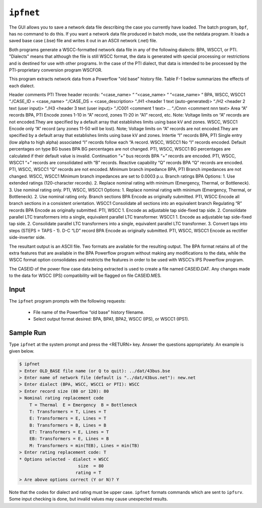 .. _ipfnet:
**********
``ipfnet``
**********
The GUI allows you to save a network data file describing the case you currently have loaded. The batch program, ``bpf``, has no command to do this. If you want a network data file produced in batch mode, use the netdata program. It loads a saved base case (.bse) file and writes it out in an ASCII network (.net) file.

Both programs generate a WSCC-formatted network data file in any of the following dialects: BPA, WSCC1, or PTI. "Dialects" means that although the file is still WSCC format, the data is generated with special processing or restrictions and is destined for use with other programs. In the case of the PTI dialect, that data is intended to be processed by the PTI-proprietary conversion program WSCFOR.

This program extracts network data from a Powerflow "old base" history file. Table F-1 below summarizes the effects of each dialect.

.. table:: Effect of Dialects on Network Data File

  Record or Field Dialect Effects
Header comments PTI Three header records: “<case_name> “ “<case_name> “ “<case_name> “
BPA, WSCC, WSCC1 “./CASE_ID = <case_name> “./CASE_DS = <case_description> “./H1 <header 1 text (auto-generated)> “./H2 <header 2 text (user input)> “./H3 <header 3 text (user input)> “./C001 <comment 1 text> ... “./Cnnn <comment nnn text>
Area “A” records BPA, PTI Encode zones 1-10 in “A” record, zones 11-20 in “A1” record, etc. Note: Voltage limits on “A” records are not encoded.They are specified by a default array that establishes limits using base kV and zones.
WSCC, WSCC1 Encode only “A” record (any zones 11-50 will be lost). Note; Voltage limits on “A” records are not encoded.They are specified by a default array that establishes limits using base kV and zones.
Intertie “I” records BPA, PTI Single entry (low alpha to high alpha) associated “I” records follow each “A record.
WSCC, WSCC1 No “I” records encoded.
Default percentages on type BG buses
BPA BG percentages are not changed.
PTI, WSCC, WSCC1 BG percentages are calculated if their default value is invalid.
Continuation “+” bus records
BPA “+” records are encoded.
PTI, WSCC, WSCC1 “+” records are consolidated with “B” records.
Reactive capability “Q” records
BPA “Q” records are encoded.
PTI, WSCC, WSCC1 “Q” records are not encoded.
Minimum branch impedance
BPA, PTI Branch impedances are not changed.
WSCC, WSCC1 Minimum branch impedances are set to 0.0003 p.u.
Branch ratings BPA Options: 1. Use extended ratings (120-character records). 2. Replace nominal rating with minimum (Emergency, Thermal, or Bottleneck). 3. Use nominal rating only.
PTI, WSCC, WSCC1 Options: 1. Replace nominal rating with minimum (Emergency, Thermal, or Bottleneck). 2. Use nominal rating only.
Branch sections BPA Encode as originally submitted.
PTI, WSCC Encode all branch sections in a consistent orientation.
WSCC1 Consolidate all sections into an equivalent branch
Regulating “R” records
BPA Encode as originally submitted.
PTI, WSCC 1. Encode as adjustable tap side-fixed tap side. 2. Consolidate parallel LTC transformers into a single, equivalent parallel LTC transformer.
WSCC1 1. Encode as adjustable tap side-fixed tap side. 2. Consolidate parallel LTC transformers into a single, equivalent parallel LTC transformer. 3. Convert taps into steps (STEPS = TAPS - 1).
D-C “LD” record BPA Encode as originally submitted.
PTI, WSCC, WSCC1 Encode as rectifier side-inverter side.

The resultant output is an ASCII file. Two formats are available for the resulting output. The BPA format retains all of the extra features that are available in the BPA Powerflow program without making any modifications to the data, while the WSCC format option consolidates and restricts the features in order to be used with WSCC’s IPS Powerflow program.

The CASEID of the power flow case data being extracted is used to create a file named CASEID.DAT. Any changes made to the data for WSCC (IPS) compatibility will be flagged on file CASEID.MES.

Input
=====
The ``ipfnet`` program prompts with the following requests:

  * File name of the Powerflow “old base” history filename.
  * Select output format desired: BPA, BPA1, BPA2, WSCC (IPS), or WSCC1 (IPS1).

Sample Run
==========
Type ``ipfnet`` at the system prompt and press the <RETURN> key. Answer the questions appropriately. An example is given below.

.. code::

  $ ipfnet
  > Enter OLD_BASE file name (or Q to quit): ../dat/43bus.bse
  > Enter name of network file (default is "../dat/43bus.net"): new.net
  > Enter dialect (BPA, WSCC, WSCC1 or PTI): WSCC
  > Enter record size (80 or 120): 80
  > Nominal rating replacement code
      T = Thermal  E = Emergency  B = Bottleneck
      T: Transformers = T, Lines = T
      E: Transformers = E, Lines = T
      B: Transformers = B, Lines = B
      ET: Transformers = E, Lines = T
      EB: Transformers = E, Lines = B
      M: Transformers = min(TEB), Lines = min(TB)
  > Enter rating replacement code: T
  * Options selected - dialect = WSCC
                         size  = 80
                        rating = T
  > Are above options correct (Y or N)? Y

Note that the codes for dialect and rating must be upper case. ``ipfnet`` formats commands which are sent to ``ipfsrv``. Some input checking is done, but invalid values may cause unexpected results.



